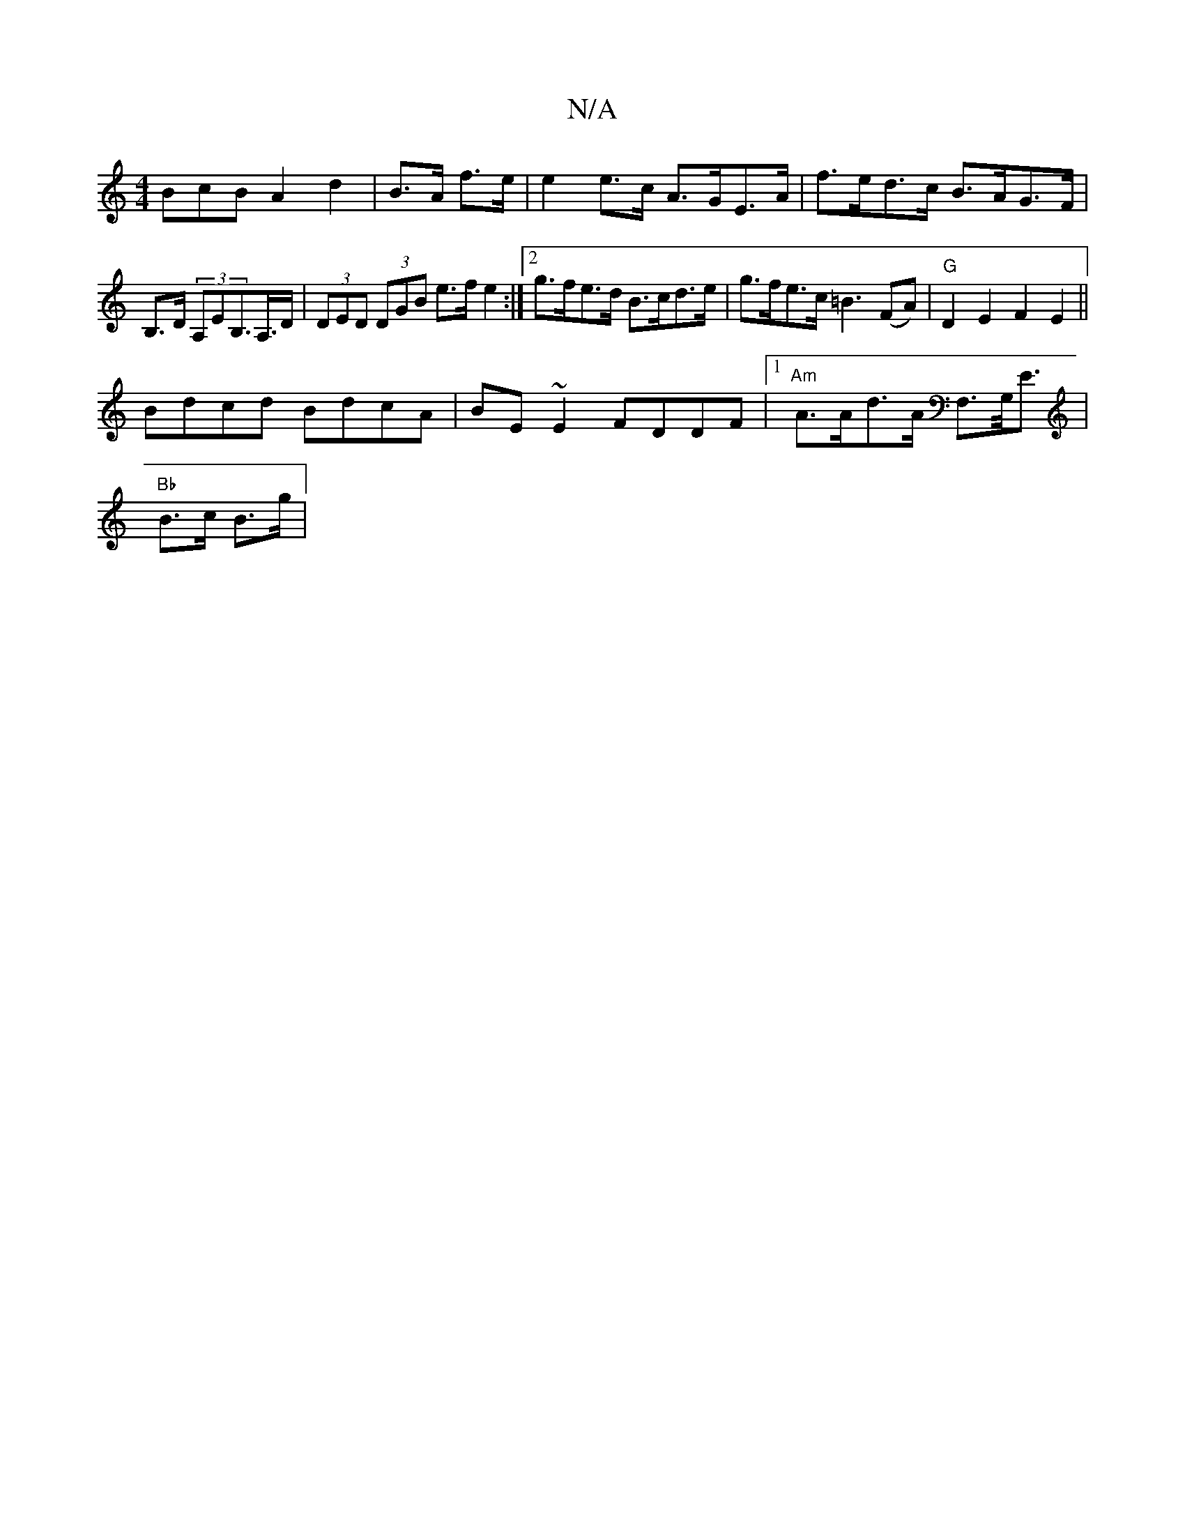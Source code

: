 X:1
T:N/A
M:4/4
R:N/A
K:Cmajor
3BcB A2 d2|B>A f>e |e2 e>c A>GE>A|f>ed>c B>AG>F|B,>D (3A,EB,>A,>D | (3DED (3DGB e>fe2:|2 g>fe>d B>cd>e | g>fe>c =B3 (FA) | "G"D2E2 F2E2||
Bdcd BdcA|BE~E2 FDDF |1 "Am"A>Ad>A F,>G,<E|
"Bb"B>c B>g | "G>!